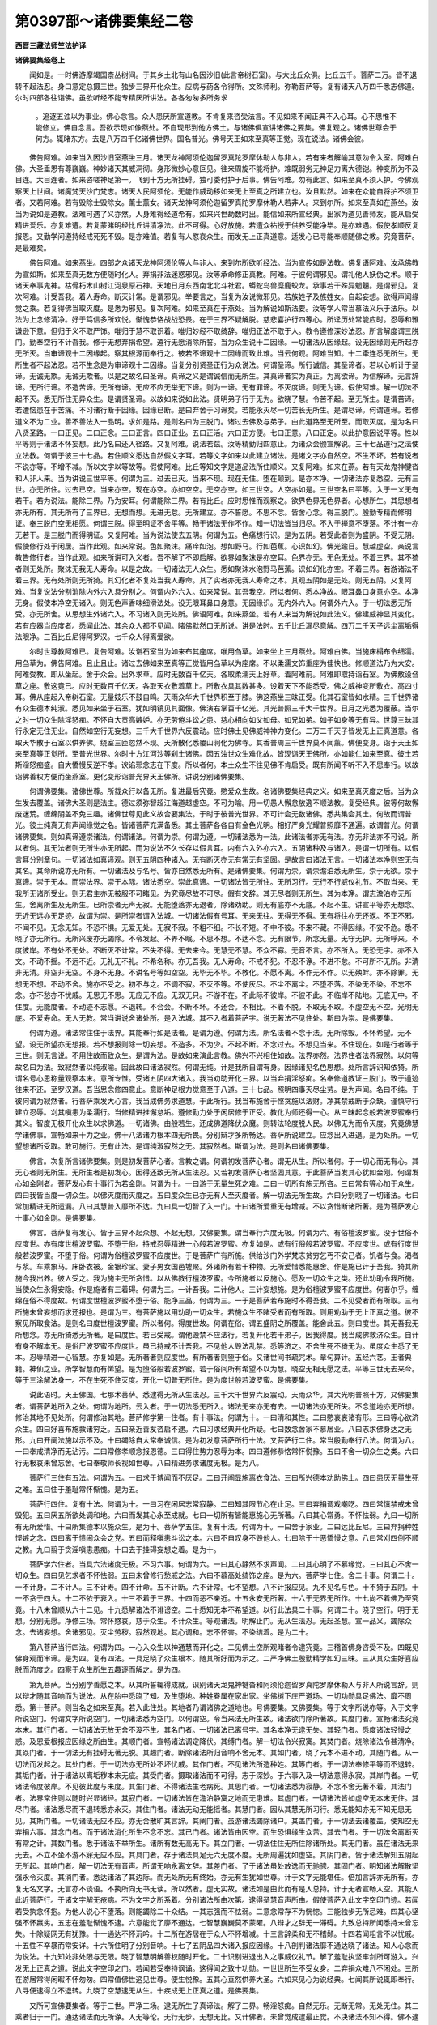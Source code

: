第0397部～诸佛要集经二卷
============================

**西晋三藏法师竺法护译**

**诸佛要集经卷上**


　　闻如是。一时佛游摩竭国柰丛树间。于其乡土北有山名因沙旧(此言帝树石室)。与大比丘众俱。比丘五千。菩萨二万。皆不退转不起法忍。身口意定总摄三世。独步三界开化众生。应病与药各令得所。文殊师利。弥勒菩萨等。复有诸天八万四千悉志佛道。尔时四部各往诣佛。虽欲听经不能专精厌所讲法。各各匆匆多所务求
						。追逐五浊以为事业。佛心念言。众人患厌所宣道教。不肯复来咨受法言。不见如来不闻正典不入心耳。心不思惟不能修立。佛自念言。吾欲示现如像燕处。不自现形到他方佛土。与诸佛俱宣讲诸佛之要集。佛复观之。诸佛世尊会于何方。辄睹东方。去是八万四千亿诸佛世界。国名普光。佛号天王如来至真等正觉。现在说法。诸佛会彼。

　　佛告阿难。如来当入因沙旧室燕坐三月。诸天龙神阿须伦迦留罗真陀罗摩休勒人与非人。若有来者解喻其意勿令入室。阿难白佛。大圣垂恩有尊巍巍。神妙诸天其威洞彻。身形微妙心意叵见。往来周旋不能将护。难既弱劣无神足力离大德铠。神变所为不及目连。大目连者。如来咨嗟神足第一。飞到十方无所挂碍。独可委付护于后事。佛告阿难。勿有此言。如来至真不须人护。今佛观察天上世间。诸魔梵天沙门梵志。诸天人民阿须伦。无能作威动移如来无上至真之所建立也。汝且默然。如来在众能自将护不须卫者。又若阿难。若有毁除士毁除女。薰士薰女。诸天龙神阿须伦迦留罗真陀罗摩休勒人若非人。来到尔所。如来至真如在燕坐。汝当为说如是道教。法难可遇了义亦然。人身难得经道希有。如来兴世劫数时出。能信如来所宣经典。出家为道见善师友。能从启受精进爱乐。亦复难遭。若复蒙睹明经比丘讲清净法。此不可得。心好放施。若遭众祐授于供养受能净毕。是亦难遇。假使孝顺反复报恩。又勤学问遵持经戒死死不毁。是亦难值。若复有人愍哀众生。而发无上正真道意。适发心已寻能奉顺随佛之教。究竟菩萨。是最难矣。

　　佛告阿难。如来燕坐。四部之众诸天龙神阿须伦等人与非人。来到尔所欲听经法。当为宣传如是法教。佛复语阿难。汝承佛教为宣如斯。如来至真无数方便随时化人。弃捐非法迷惑邪见。汝等承命修正真教。阿难。于彼何谓邪见。谓礼他人妖伪之术。顺于诸天奉事鬼神。枯骨朽木山树江河泉原石神。天地日月东西南北北斗社君。蟒蛇鸟兽糜鹿蛟龙。承事若干殊异魍魉。是谓邪见。复次阿难。计受吾我。着人寿命。断灭计常。是谓邪见。举要言之。当复为汝说微邪见。若族姓子及族姓女。自起妄想。欲得声闻缘觉之乘。若复得佛当取灭度。是悉为邪见。复次阿难。如来至真在于燕处。当为解说如斯法要。汝等学人常当慕法义乐于法乐。以法为上念修清净。好于笃信多所欢悦。惭愧恭恪战战恐畏。在于三界不疑解脱。慈悲喜护行四等心。所迳历处常能应时。忍辱和雅谦逊下意。但归于义不取严饰。唯归于慧不取识着。唯归妙经不取绮辞。唯归正法不取于人。教令遵修深妙法忍。所言解度谓三脱门。勤奉空行不计吾我。修于无想弃捐希望。遵行无愿消除所誓。当为众生说十二因缘。一切诸法从因缘起。设无因缘则无所起亦无所灭。当审谛观十二因缘起。察其根源而奉行之。彼若不谛观十二因缘而致此难。当云何观。阿难当知。十二牵连悉无所生。无所生者不起法忍。若不生念是为审谛观十二因缘。当复分别贤圣正行为众说法。何谓圣谛。所行诚信。其圣谛者。若以心听计于圣谛。无诚无欺。无诚无欺者。以是之故名曰圣谛。真谛之义是谓诚信而无所生。其真谛者实为真正。为离欲谛。为信解谛。无言辞谛。无所行谛。不造苦谛。无所有谛。无应不应无举无下谛。则为一谛。无有罪谛。不灭度谛。则无为谛。假使阿难。解一切法不起不灭。悉无所住无异众生。是谓贤圣谛。以故如来说如此法。贤明弟子行于无为。欲晓了慧。令苦不起。至无所生。是谓苦谛。若遭恼患在于苦痛。不习诸行断于因缘。因缘已断。是曰弃舍于习谛矣。若能永灭尽一切苦长无所生。是谓尽谛。何谓道谛。若修道义不为二业。善不善法入一品明。求如是路。是则名曰为三脱门。诸过去佛及与弟子。由此道路至无所至。而取灭度。是为名曰八贤圣路。一曰正见。二曰正念。三曰正言。四曰正业。五曰正活。六曰正方便。七曰正意。八曰正定。以此护意因说平等。性以平等则于诸法不怀妄想。此乃名曰还入径路。又复阿难。说法若兹。汝等精勤归四意止。为诸众会颁宣解说。三十七品道行之法使立法教。何谓于彼三十七品。若住顺义悉达自然假文字耳。若等文字如来以此建立诸法。是诸文字亦自然空。不生不坏。若有说者不说亦等。不增不减。所以文字以等故等。假使阿难。比丘等知文字是道品法所住顺义。又复阿难。如来在燕。若有天龙鬼神犍沓和人非人来。当为讲说三世平等。何谓为三。过去已灭。当来不现。现在无住。堕在颠到。是亦本净。一切诸法亦复悉空。无有三世。亦无所住。过去已空。当来亦空。现在亦空。亦如空空。无空亦空。如三世空。人空亦如是。三世空名曰平等。入于一义无有若干。若为说法。能除三界。乃为安耳。何谓能除三界。若有比丘。应时思惟而观察之。欲界色界无色界者。心想所生。其思想者亦无所有。其无所有了三界已。无想而想。无进无怠。无所建立。亦不誓愿。不思不念。皆舍心念。得三脱门。殷勤专精而修明证。奉三脱门空无相愿。何谓三脱。得至明证不舍平等。畅于诸法无作不作。知一切法皆当归尽。不入于禅意不堕落。不计有一亦无若干。是三脱门而得明证。又复阿难。当为说法使去五阴。何谓为五。色痛想行识。是为五阴。若受此者则为盛阴。不受无阴。假使修行处于闲居。当作此观。如来常说。色如聚沫。痛痒如泡。想如野马。行如芭蕉。心识如幻。佛光踰日。慧越虚空。亲说言教告修行者。当作此观。如来所讲可入义者。吾不解了不即启解。欲界如聚沫是亦空耳。色界亦无。无色无处。不着三界。其不猗者则无处所。聚沫无我无人寿命。以是之故。一切诸法无人众生。悉如聚沫水泡野马芭蕉。识如幻化亦空。不着三界。若游诸法不着三界。无有处所则无所猗。其幻化者不复处当我人寿命。其了实者亦无我人寿命之本。其观五阴如是无处。则无五阴。又复阿难。当复说法分别消除内外六入具分别之。何谓内外六入。如来常说。其吾我空。所以者何。悉本净故。眼耳鼻口身意亦空。本净无身。假使本净空无诸入。则无色声香味细滑法处。设无眼耳鼻口身意。无因缘识。无内外六入。何谓外六入。于一切法悉无所受。亦无所舍。从思想生外诸六入。不习诸入则无处所。佛语阿难。如来燕坐。若有人来当为解说如此法义。佛建威神显其变化。若有应器当应度者。悉闻此法。其余众人都不见闻。睹佛默然口无所说。讲是法时。五千比丘漏尽意解。四万二千天子远尘离垢得法眼净。三百比丘尼得阿罗汉。七千众人得离爱欲。

　　尔时世尊教阿难已。复告阿难。汝诣石室当为如来布其座席。唯用刍草。如来坐上三月燕处。阿难白佛。当施床榻布令细濡。用刍草为。佛告阿难。且止且止。诸过去佛如来至真等正觉皆用刍草以为座席。不以柔濡文饰重座为佳快也。修顺道法乃为大安。阿难受教。即从坐起。舍于众会。出外求草。应时无数百千亿天。各取柔濡天上好草。着阿难前。阿难即取持诣石室。为佛敷设刍草之座。敷这竟已。应时无数百千亿天。各取天衣敷着草上。所敷衣具其数甚多。设着天下不能悉受。佛之威神变所敷衣。高四寸耳。佛从座起入帝树石室。无量妓乐不鼓自鸣。天雨众华大千世界积至于膝。佛这燕坐三昧正受。化其石室皆如水精。三千世界诸有众生德本纯淑。悉见如来坐于石室。犹如明镜见其面像。佛演右掌百千亿光。其光普照三千大千世界。日月之光悉为覆蔽。当尔之时一切众生除淫怒痴。不怀自大贡高嫉妒。亦无劳倦斗讼之患。慈心相向如父如母。如兄如弟。如子如身等无有异。世尊三昧其行永定无住无业。自然如空行无妄想。三千大千世界六反震动。应时佛土见佛威神神力变化。二万二千天子皆发无上正真道意。各取天华散于石室以供养佛。绕室三匝忽然不现。天所散化悉覆山涧化为佛寺。其香普周三千世界莫不闻薰。佛便变身。诣于天王如来至真等正觉所。至普光世界。尔时十方江河沙等刹土诸佛。因五浊世众生难化故。皆现诣天王佛所。亦如能仁如来至真。彼土若斯淫怒痴盛。自大憍慢反逆不孝。谀谄邪念志在下度。所以者何。本土众生不往见佛不肯启受。既有所闻不听不入不思奉行。以故诣佛善权方便而坐燕室。更化变形诣普光界天王佛所。讲说分别诸佛要集。

　　何谓佛要集。诸佛世尊。所载众行以备无所。复进最后究竟。愍爱众生故。名诸佛要集经典之义。如来至真灭度之后。当为众生发去覆盖。诸佛大圣则是法主。德过须弥智超江海道越虚空。不可为喻。用一切愚人懈怠放逸不顺法教。复受经典。彼等何故懈废迷荒。缠绵阴盖不免三趣。诸佛世尊见此义故合要集法。于时于彼普光世界。不可计会无数诸佛。悉共集会其土。何故而谓普光。彼土纯真无有声闻缘觉之名。皆诸菩萨充满备悉。其土菩萨各各自有金色光明。相好严身光耀普照靡不通遍。故谓普光。何谓诸佛要集。则如真谛遵崇诸法。何谓诸法。何谓为崇。何谓为遵。一切诸法悉为一法。此诸法者亦无有法。亦无非法亦不可说。所以者何。其无法者则无所生亦无所起。而为说法不久长存以假言耳。内有六入外亦六入。五阴诸种及与诸入。是谓一切所有。以假言耳分别章句。一切诸法如真谛观。则无五阴四种诸入。无有断灭亦无有常无有坚固。是故言曰诸法无言。一切诸法本净则空无有其名。其命所说亦无所有。一切诸法及与名号。皆亦自然悉无所有。是诸佛要集。何谓为崇。谓崇澹泊悉无所生。崇于无欲。崇于真谛。崇于无本。而崇法界。崇于本际。诸法悉空。崇此真谛。一切诸法皆无所住。无所习行。无行不行威仪礼节。不取当来。无我所无诸所受业。则无君主亦无被服不可睹见。为究竟尽故不可尽。假有文辞。其无尽者则无所生。其为本净。谓志澹泊亦无所生。舍离所生及无所生。已所崇者无声无寂。无能堕落亦无退者。除诸劝助。则无有底亦不无底。不起不生。讲宣平等亦无想念。无近无远亦无足迹。故谓为崇。是所崇者谓入法城。一切诸法假有号耳。无来无往。无得无不得。无有将往亦无还返。不正不邪。不闻不见。无念无知。不恐不惧。无爱无处。无寂不寂。不粗不细。不长不短。不中不彼。不来不藏。不得因缘。不安不危。悉不晓了亦无所行。无所兴废亦无蠲除。不令发起。不养不眠。不思不想。不达不念。无有限节。所念无量。无守无护。无所呼来。不度彼岸。不有处不无处。不断灭不计常。不失不得。无去来今。无慧无不慧。不众不寡。无音不言。亦不所入。无恐无字。亦不入文。不动不摇。不远不近。无礼无不礼。不希名称。亦无吾我。无人寿命。不戒不犯。不忍不诤。不进不怠。不可所不无所。非清非无清。非空非无空。不身不无身。不讲名号等如空空。无毕无不毕。不教化。不愿不离。不作无不作。以无殃衅。亦不除罪。无想无不想。不动不舍。施亦不受之。初不与之。不调不寂。不灭不等。不使灰尽。不尘不离尘。不堕不落。不染无不染。不忘不念。亦不愁亦不忧戚。无思无不思。无应无不应。无双无只。不游不在。不此际不彼岸。不彼不此。不临岸不陆地。无底无中。不住度。无能度者。不动迹不志愿。不退转。不合会。不断不坏。不还合。不相比。不着不脱。不取无不取。不虚空无不空。光明无底。不爱寿命。无人无教。常当讲说舍诸处所。是入法城。其不入者着菩萨字。说无著法不见住处。斯曰为崇。是佛要集。

　　何谓为遵。诸法常住住于法界。其能奉行如是法者。是谓为遵。何谓为法。所名法者不念于法。无所除毁。不怀希望。无不望。设无所望亦无想报。若不想报则除一切妄想。不造多。不为少。不起不断。不念过去。不想见当来。不住现在。如是行者等于三世。则无言说。不用住故而致众生。是谓为法。是故如来演此言教。佛兴不兴相住如故。法界亦然。法界住者法界寂然。以何等故名曰为法。致寂然者以纯淑喻。因此故曰诸法寂然。何谓无纯。计是我所自谓有身。因缘诸见名色思想。处所言辞识知依猗。所谓名号心思称量观察本末。意所专惟。受诸五阴四大诸入。我当劝助开化三界。以当弃捐淫怒痴。名奉修道教证三脱门。致于道迹往来不还。至罗汉道。吾当思念修四意止。意断神足根力觉意至于八道。三十七品。照明四事灭尽尘劳。是为声闻。名曰不纯。于彼何谓为寂然者。行菩萨乘发大心言。我当成佛务求道慧。于此所行。我当布施舍于悭贪施以法财。净其禁戒断于众缺。谨慎守行建立忍辱。刈其嗔恚为柔濡行。当修精进推懈怠垢。遵修勤力处于闲居修于正受。教化为师还得一心。从三昧起念般若波罗蜜奉行其义。智度无极开化众生以求佛道。一切诸佛。由般若生。还成佛道降伏众魔。则转法轮度脱人民。以佛无为而令灭度。究竟佛慧学诸佛事。宣畅如来十力之业。佛十八法诸力根本四无所畏。分别辩才多所畅达。菩萨所说建立。应念出入进退。是为处所。一切望想诸所受取。敢可施行。无有此法。是谓纯淑寂然之无。其寂然者。斯谓为法。是则名曰诸佛要集。

　　佛言。次复所言诸佛要集。则是初发菩萨心者。言教之谓。何谓初发菩萨心者。谓无从生。所以者何。于一切心而无有心。其无心者则无所生。无所生者是初发心。因得还致无所从生法忍。又若初发菩萨心者坚固其意。于此菩萨当发其心犹如金刚。何谓发心如金刚者。菩萨发心有十事行为若金刚。何谓为十。一曰游于无量生死之难。二曰一切所有施无所吝。三曰常有等心加于众生。四曰我皆当度一切众生。以佛灭度而灭度之。五曰度众生已亦无有人至灭度者。解一切法无所生故。六曰分别晓了一切诸法。七曰常加精进无所遗漏。八曰其慧普入靡所不达。九曰具一切智了入一门。十曰诸所爱重无有增减。不以贪惜断诸所著。是为菩萨发心十事心如金刚。是佛要集。

　　佛言。菩萨复有发心。皆于三界不起众想。不起无想。又佛要集。谓当奉行六度无极。何谓为六。有俗檀波罗蜜。没于世俗不应度世。亦有度世檀波罗蜜。不堕于俗。持戒忍辱精进一心般若波罗蜜。亦复如是。或有行俗般若波罗蜜。不应度世。或有行度世般若波罗蜜。不堕于俗。何谓为俗檀波罗蜜不应度世。于是菩萨广有所施。供给沙门外学梵志贫穷乞丐不安己者。饥者与食。渴者与浆。车乘象马。床卧衣被。金银珍宝。妻子男女国邑墟聚。外诸所有若干种物。无所爱惜悉能惠舍。作是施已计于吾我。猗其所施今我出养。彼人受之。我为施主无所贪惜。以从佛教行檀波罗蜜。今所施者以反施心。愿及一切众生之类。还此劝助令我所施。当使众生永得安隐。作是施者有三着碍。何谓为三。一计吾我。二计他人。三计妄想施。是为俗檀波罗蜜不应度世。何者尔乎。缠绵在俗不得度故。何谓度世檀波罗蜜不堕于俗。能净三品。何谓为三。一于是菩萨若布施时不得吾我。二不见受者而有所取。三有所施未曾妄想而求还报也。是谓为三。有菩萨施以用劝助一切众生。若施众生不睹受者而有所取。则用劝助于无上正真之道。彼不察见所取食法。是则名曰度世檀波罗蜜。所以者何。得度世故。何谓在俗。谓五盛阴之所覆盖。能舍此五。则曰度世。其无吾我无所想念。亦无所猗悉无所著。是曰度世。若已受戒。谓他毁禁不应法行。若复开化若干弟子。因我得度。我当成佛救济众生。自计有身不解本无。是俗尸波罗蜜不应度世。虽已持戒不计吾我。不见他人毁法乱禁。悉等济之。不舍生死不猗无为。虽度众生悉了无本。忍辱精进一心智慧。亦复如是。无所著者则应度世。有所著者则堕于俗。又诸世间书疏咒术。章句算计。五经六艺。王者典籍。神仙之业。所学智慧而有悕望。是为堕俗般若波罗蜜。若于俗间所有希望不以为慧。晓空无相无愿之法。平等三世无去来今。等于三涂解法身一。不在生死不住灭度。开化一切普无所住。是为度世般若波罗蜜。是佛要集。

　　说此语时。天王佛国。七那术菩萨。悉逮得无所从生法忍。三千大千世界六反震动。天雨众华。其大光明普照十方。又佛要集者。谓菩萨地所入之处。何谓为地所。云入者。于一切法悉无所入。诸法无来亦无有去。一切诸法亦无所失。不念道地亦无所想。修治其地不见处所。何谓修治其地。菩萨修学第一住者。有十事法。何谓为十。一曰清和其性。二曰愍哀哀诸有形。三曰等心欲济众生。四曰好喜布施救诸穷乏。五曰亲近善友咨启不逮。六曰习求经典开化所疑。七曰数念舍家不慕居业。八曰志求佛身达之无形。九曰开阐法施以示不及。十曰蠲除自大常奉诚信。是为初发意菩萨所行十法。又菩萨行二住。常当殷勤奉行八法。何谓为八。一曰奉戒清净而无沾污。二曰常修孝顺念报恩德。三曰得住势力忍辱为本。四曰遵修恭恪常怀悦豫。五曰不舍一切众生之类。六曰行无极哀未曾忘舍。七曰奉敬师长视如世尊。八曰精进务求诸度无极。是为八。

　　菩萨行三住有五法。何谓为五。一曰求于博闻而不厌足。二曰开阐显施离衣食法。三曰所兴德本劝助佛土。四曰患厌无量生死之难。五曰住于羞耻常怀惭愧。是为五。

　　菩萨行四住。复有十法。何谓为十。一曰习在闲居志常寂静。二曰知其限节心在止足。三曰弃捐调戏嘲呓。四曰常慎禁戒未曾毁犯。五曰厌五所欲处调和地。六曰而发其心永至成就。七曰一切所有皆能惠施心无所著。八曰其心常勇。不怀怯弱。九曰一切所有无所爱惜。十曰所集德本以施众生。是为十。菩萨学五住。复有十法。何谓为十。一曰舍于家业。二曰远比丘尼。三曰弃捐种姓悭嫉之念。四曰离于愦闹众会之党。五曰而释嗔恚斗讼之本。六曰不自叹身不毁他人。七曰除于十恶憍慢之意。八曰常刈四倒不顺之教。九曰翦于贪淫嗔恚愚痴。十曰去于挂碍妄想之着。是为十。

　　菩萨学六住者。当具六法诸度无极。不习六事。何谓为六。一曰其心静然不求声闻。二曰其心明了不慕缘觉。三曰其心不舍一切众生。四曰见乞求者不怀怯弱。五曰未曾修行愁戚之法。六曰不慕高处绮饰之座。是为六。菩萨学七住。舍二十事。何谓二十。一不计身。二不计人。三不计寿。四不计命。五不计断。六不计常。七不望想。八不计报应见。九不见名与色。十不猗于五阴。十一不贪于四大。十二不依于衰入。十三不着于三界。十四而恶不亲近。十五永安无所著。十六于无界无所作。十七尚不着佛乃至究竟。十八未曾顺从六十二见。十九悉解诸法不诽谤空。二十悉知无本不希望道。以行此法具二十事。何谓二十。晓了空行。明于无想。分别无愿。净修三场。常怀愍哀。慈于众生。不计众生。等观诸法。明解止门。无从生法忍。无起圣慧。宣一品义。蠲除众念。去诸妄想。舍诸邪见。灭尘劳秽。寂然观地。其心调和。志不怀害。不染结着。是为二十。

　　第八菩萨当行四法。何谓为四。一心入众生以神通慧而开化之。二见佛土空所观睹者令逮究竟。三稽首佛身咨受不及。四既见佛身观而审谛。是为四。复有四法。一具足晓了众生根本。随其所好而为示之。二严净佛土殷勤精学如幻三昧。三从其众生好喜应脱而济度之。四察于众生所生五趣逐而解之。是为四。

　　第九菩萨。当分别学善愿之本。从其所誓辄得成就。识别诸天龙鬼神犍沓和阿须伦迦留罗真陀罗摩休勒人与非人所说言辞。则以辩才随其音响而为说法。从在胎中悉晓了知。及生堕地。种姓眷属在家出家。坐佛树下庄严道场。一切功勋具足佛法。靡不周悉。第十菩萨。则当名之如来至真。若入此住处。其地者乃谓诸佛之道地也。号佛要集。又佛要集。等于文字所说亦等。入于文字所说空门。何谓文字所说空门。一切诸法悉为空门。以何谓空。令当来法无所生故。诸法欲门除所著故。其度门者。宣畅诸法究竟本末。其行门者。一切诸法无放无舍不没不生。其名门者。一切诸法已离号字。其名本净无逮无失。其轻门者。悉度诸法轻慢之惑。及恩爱根报应因缘之所由生。其顺门者。宣畅诸法调定降伏。其缚门者。解一切法令兴寂寞。其焚门者。烧除诸法令甚清净。其焱门者。于一切法无有挂碍无著无脱。其趣门者。断除诸法所归音响不舍元本。其如门者。晓了元本不进不动。其随门者。从一切法而发起之。其处门者。于一切法亦无所处不坏忧戚。其作门者。不见诸法所造种姓。其等门者。于一切法奉修平等而不退转。其垢门者。计于诸法以离垢秽本末无疵。其受门者。摄取诸法而不可得。志于深妙。于六事入及一切法意得永寂。其岸门者。一切诸法令度彼岸。不见彼此度与未度。其生门者。不得诸法生老病死。其思门者。一切诸法悉为寂静。不念不舍无著不着。其法门者。法界常住则以随时兴显诸经。其寂门者。一切诸法皆在澹泊静寞之地而无患难。其虚门者。一切诸法皆如虚空无本末无住。其尽门者。诸法悉尽而不退转悉亦永灭。其住门者。诸法无动无能摇者。其慧门者。因从其慧无所习行。悉无能知亦无不知无思无见。其斯门者。一切诸法无应不应。亦无合散旷其言辞。其阐门者。虽游诸法蠲除诸户。其盖门者。于一切法去诸覆盖。使知空无弃捐六事。其念门者。而于诸法消化所生不念不忘。其已门者。诸法皆由因空。而生恐惧缘生众苦。其去门者。于一切法舍离断灭有常之计。其数门者。悉于诸法不举所生。诸所有数无高无下。其立门者。一切法住住无所住除诸所处。其无门者。虽在诸法无来无去。不立不坐不游不寐无应不应。其具门者。存于诸法具足无六无度不度。无所周遍犹如虚空。其阴门者。皆于诸法解知五阴起无所起。其响门者。解一切法无有音声。所谓无响永离文辞。其差门者。了于诸法虽处放逸而无驰骋。其固门者。明知诸法解散坚强永令灭度。其消门者。悉达诸法了其边际。而无处所无有终始。亦无有生犹如世尊。计于文字无能堪任。倍加言辞亦无所有。亦复无名文字。无言亦不谈语。不执所向无书无读。所以然者。虚无实故。诸法如是由此而有是入总持。计于无者宣畅入空。其能入此近菩萨行。于诸文字解无疮病。不为文字之所系着。分别诸法所由次第。逮得圣慧音声所由。假使菩萨入此文字空印门迹。若闻若受执念怀抱。为他人说心不堕落。则能蠲除二十众结。一其志强而不怯弱。二意念常存不为恍惚。三能独步无所忌难。四其心坚强不怀羸劣。五志在羞耻惭愧不逮。六意能觉了靡不通达。七智慧巍巍莫不蒙曜。八辩才之辞无一滞碍。九致总持所闻悉持未曾忘失。十除疑网无有犹豫。十一通达不怀沉吟。十二所在游居在于众人不怀增减。十三言辞柔和无不稽颡。十四若闻粗言不以忧戚。十五性不卒暴而常安详。十六所住明了分别音响。十七了五阴品四大诸入报应因缘。十八剖判诸法靡不通达晓了诸法。知人心念而为说法。十九知处非处限与无限。晓了智慧明解善权随时开化。二十识别进退出入之事威仪礼节。解了羞耻执坚牢剑所可游入。兴发无上正真之道。说此文字空印之门。若闻若受奉持讽诵。这得闻之致十功勋。一世世所生不受女身。二弃捐众难八不闲处。三所在游居常得闲暇不怀匆匆。四常值佛世这见世尊。便生悦豫。五其心亘然供养大圣。六如来见心为说经典。七闻其所说辄即奉行。八寻便逮得立不退转。九晓了空慧逮无从生。十疾成无上正真之道。是佛要集。

　　又所可宣佛要集者。等于三世。严净三场。逮无所生了真谛法。解了三界。畅淫怒痴。自然无乐。无断无常。无处无住。其三乘者归于一门。通达诸法而无所诤。入无等伦。无行无步。无想无比。又计佛者。未曾觉成逮最正觉。不决诸法不知不得。佛不逮慧亦不无慧。不合尘劳亦无嗔恨亦不取证。不得不碍亦无所行。不住平等。佛不得道亦无所失。无法无众。佛不得佛。不想菩萨。不解不缚。一切众生本甚清净。佛不见法不闻不念。亦无所教。尊无所说亦无言辞。解诸佛者乃知无言初不演音。于当来世亦无所宣。不教人说无慧不慧。佛非众祐亦非净毕。众祐之德。佛不饮食。不施人食。佛无有身亦无形体。莫观如来有色身也。无相无好。无有经典及与法界。佛不出现亦不常存。未曾灭度亦无所灭。所以者何。一切诸法永灭度故。佛不独立不处大众。无能见佛亦无闻者。无有供养。计诸佛法无有若干。亦复非一。佛不得道。不求处所。不转法轮亦不退还。佛如假号。计如佛者音声亦如。过去当来音响无异。去来平等。其平等者则无偏党。其无偏党彼无无量。其无无量彼无终亡。其无终亡不行医药。是佛要集。

　　所以宣传佛所讲者。欲以愍伤度众生故。佛无要集亦不分别。亦不讲论要集之义。天王如来。讲说于此佛诸要集经典义时。普光世界。万二千菩萨皆悉逮得无所从生法忍。时诸菩萨都不自见若干亿佛。但睹一佛天王如来。于是文殊师利住忍世界。心自念言。今日十方各恒沙等诸佛世尊。悉来集会东方佛土天王佛所。普共颁宣佛要集法。吾宁可往诣彼世界。奉见诸佛咨受经典。吾常周行至于十方。稽首诸佛听所说法。于今悉集会一佛土。是时难值希未曾有。如是比像无上圣土。显出于世。不可再遇难可见闻。文殊师利报弥勒曰。可共俱往诣天王佛普光刹土。无央数佛百千亿载悉会乎彼。俱同颁宣佛要集法。当共听受并见诸佛。所以者何。诸大圣尊皆会一处。难可值遇。弥勒菩萨答文殊师利曰。仁者欲往便可进路。吾不行也。所以者何。诸佛会者道德巍巍。不可攀喻。身不能见。亦不堪任睹形闻音。又文殊师利。莫以像色观诸如来。佛者法身。法身叵见无闻无养。文殊问曰。卿不供养于如来乎。弥勒答曰。吾不供养。所以者何。如来至真不可供养。本无如来则无二故。文殊又谓。所言无二为何谓乎。弥勒答曰。其无二者谓无所著。不可称载无有若干。所言无二。不造二业。何谓二业。言此尘劳是怀嗔恨。兴如是辈生灭之见。此为奉戒。是为毁禁。妄想彼此。斯谓为二。此为声闻。是为缘觉。斯平等觉。妄想如是则为造二。斯为声闻。为缘觉为佛。怀如此想则曰为二。当除此法。奉行其法。证明其法。此为二。分别其慧其不解慧。假使文殊。念持二慧志在进退。上至计佛则造二业。我于一劫若复过劫。讲说诸二。所演辩才而无穷极。所以者何。计诸二者而无有二。敢可颁宣皆入一义。一切诸法皆无若干。

　　文殊答曰。卿身今者堕大颠倒。一切诸法悉无所生。强为分别。若干种辞反咨嗟身。我于一劫若复过劫。辩无穷尽。弥勒答曰。因其文字言有所著。察一切法实无所生相不可动。时文殊师利。谓余菩萨诸族姓子。俱共往至天王佛所。见诸如来听受所说。辩积菩萨报文殊曰。如来至真不可得见。何因仁者而发此教。当共往见如来乎。如来何在而欲见耶。曾闻佛说。如来至真无去无来。今计三世法皆悉空无故不可见。向者文殊有此教言。往见如来。以何等眼观如来乎。肉眼见耶。为用天眼。若以肉眼。肉眼无见。所以者何。肉眼空故。空无所见。若以天眼。计于天眼无有想念。不以想念可见如来。文殊告曰。如族姓子今者所念。无有如来亦无经典。无见无养。如辩积意所趣云言。宁可称说分别言辞。诸佛如来。众生往来供养奉事。悉假文字。字自然空。以故平等此之谓也。如来无言无本无转。悉自然空。谓此二事悉平等矣。如来无言无本无转。其堪任者可共俱进。不肯者已。吾当独往。

　　无形而现形　　亦不住于色

　　欲以开化众　　现身而有教

　　佛者无色会　　亦不著有为

　　皆度一切数　　导师故现身

**诸佛要集经卷下**


　　于是文殊师利。饥虚于法而无厌倦。独己无侣佛神所制。使彼众会无一从者。文殊师利如伸臂顷须臾之间。从忍世界忽然不现。至普光土天王佛所。于时文殊皆绕三千大千世界至于七匝。稽首诸佛却住一面。尔时天王如来右面。有一女人名曰离意。结跏趺坐。以普月离垢光明三昧正受。时天王佛心自念言。文殊师利诸佛所叹。深奥忍辱行于空慧。无能逮者。虚静寂寞以为功勋。今从忍界兴心念来。堕大颠倒。极受吾我而有所趣。当退立之铁围山顶。由是之故。令讲无极深妙之法。当为将来诸菩萨众显大光明。所以者何。诸佛之法不可思议。巍巍无量深不可逮。文殊师利博闻第一道慧超殊。如十方空尚令住于铁围山顶。尔乃能发起一切众生。天王如来告文殊曰。来至于此欲何所观。文殊白曰。唯然世尊。我在忍界心自念言。诸佛兴世甚难得值。讲说经典亦复难遇。十方诸佛不可称数亿百千载。悉来集会普光世界宣要集法。吾当往诣见诸如来听所说法。以法故举诣此佛土。天王如来即如其像。三昧正受而现神足。移文殊师利。自然立于铁围山顶。不自觉知谁为举着于此山顶。于彼自念今何变怪吾在大众巍巍难量威神殊绝。处诸大圣严净道场。忽至于此住铁围顶。谁之所为。寻即知之。天王如来之所兴变。文殊师利复自念言。此何瑞应而有此变。于大众会自然住斯。离意女人。坐于天王如来之右。不徙彼女独移吾身。又彼女人。将无德本纯淑无侣。深入法忍总持无底。踰于我乎。所以者何。不遣彼女反迁我矣。文殊复言。今显神足威神变化。无极圣慧示其道力。还于众会即如其像。三昧正受而现神足。发意之顷。越于东方恒沙佛土。不能舍远。彼佛世界大如毛[(牙*ㄆ)/尾]。况入佛会未之有也。于时文殊复至十方无量世界。作其威势道力之变不能还。复入诸佛会。所以者何。诸佛威神之所建立。文殊师利。普至十方无央数亿百千垓土。寻复还住铁围山顶。自思惟言。诸佛世尊所立圣旨。威神无量道慧高远。不可攀喻。吾之神足所不能及。不可作力与讲神足。所以者何。诸佛说法终不虚妄。独步十方而无俦匹。悉是我身之不及耳。至使不得听受说法。诸如来法未曾相枉诸佛等心向于众生。宁可于此铁围山顶修四意止定意正受。文殊师利又心念言。何谓意止。谓无有意不念诸法。诸法无处亦非无住。以何无住。无处所故。是谁为究畅本末遣诸法乎。所可住处亦无所住。是为住处。是四意止住无所住。所谓无意亦无所念。文殊师利遵修于是四意止时。四万二千诸天子等。往到其所稽首足下。雨诸天华香供养文殊。迁住一面。时有天子名光明幢。问文殊曰。向者何定修何道行。这兴起乎。文殊答曰。天子于今反问我言。以何等定而遵修行今乃兴起。所行定者。诸佛大圣所不得处。声闻亦然。以是定意而遵修行。因斯所行。使诸众生淫怒痴俱吾奉此行。时光明幢天子问曰。其行何类。诸佛大圣所不得处。答曰。行空无相无愿。诸佛大圣所不得处。天子又问。诸佛大圣所不得处。于今仁者修此行乎。文殊答曰。假使有行吾当行之。向者所行永无所行。何者然乎。一切诸法悉澹泊故。向天子问。以何等定而遵修行修四意止。天子又问。何谓意止。一切诸法无意无念。天子又问。假使无意无有念者。何有行乎。文殊答曰。无意无念为第一行。其惟此行为平等行。其行平等则无偏党。其无偏党则无五趣。其无五趣不见痴本。其无痴本不生慧明。不生明者则无所起。其无所起则无所坏。其无所坏则无律仪。其无律仪则无所成。其无所成则无所坏。其无所坏。是则名曰本末清净。是贤圣行永离尘劳。又问文殊。所谓尘劳为何谓乎。文殊答曰。其识退转乐于佛慧。是谓尘劳。受于思想而计有身。有所依猗而兴思惟。憍慢自大。有所依慕希望誓愿。校计称量图度远近。思惟观察念应不应。除去贡高而计断灭。心念有常。于无所受受止宿处而归所见。取于所有受无所有。乃至放逸思惟调戏。称量其心欲至平等。计如是行。贤圣法律皆为尘劳。时光明幢天子赞曰善哉善哉文殊师利。快说斯言。乃能以此四意止行。文殊师利寻告之曰。无得妄想。于诸名色悉无所生亦无所成。复无现在亦无言辞。假随时说。诸法无住亦无不住。反称善哉。又问天子。不说意止则不可说。亦无能讲令辞所趣。所以者何。一切诸法悉无所说。欲宣诸法不可分别。未曾有教。各各随时而开化之。时光明幢问文殊曰。向者所说。顺从一切愚痴凡夫。所住处所行淫怒痴。住于此行而复兴起。愚痴凡夫为住何所行淫怒痴。文殊答曰。愚痴凡夫住无所有。行淫怒痴立在法界。处于本际而住无本。所以者何。天子当知。法界所在不可分别亦不可说。无本本际亦复若兹。天子又问所言本际为何谓乎。文殊答曰。众生之原名曰本际。天子又问。众生之原为何谓乎。文殊答曰。生死之本为众生原。天子又问。于彼何谓为生死本。文殊答曰。虚空之本为生死原。由如天子虚空之界。本际无断无有边岸。不长不短。不粗不细。不广不狭。无远无近。无方无圆。其虚空者假有号耳。亦复无名。一切诸法亦复若斯。犹如虚空但假有名亦如虚空不生不寿。不病不老。亦复不死。亦无往生。无有妄想。不怀嗔恨。亦无所失。亦无不失悉无所著。不怀忧戚。一切诸法皆为归趣。此一本际亦无所归无有计数。天子当知。一切诸法无进无退。无合无散。不可恕。当无处所故。是故天子。一切诸法悉无处所。无所志愿。无将不将。无有科律。是为一切诸法悉等而无偏党。故曰无本。本无如是。说是语时。诸天子众皆悉逮得无所从生法忍。时诸天子住于法空。则行恭恪。便雨天华。供养散于文殊师利。文殊师利威神所感。诸华皆住于虚空中。无执持者犹如根生。文殊师利告光明幢。于天子意所志云何。今此诸华依因何住。天子答曰。无所依住。文殊告曰。是故天子。当知诸法住无所住。如虚空住。如空无动。不堕不摇。无念无想。所以者何。一切诸法等如虚空。是故无动不堕不摇。时光明幢白文殊曰。仁者。神足巍巍乃尔。不可称限。发意之顷。至于十方无央数亿百千载土。寻即复还。文殊答曰。诸佛不得神足变化威神无量。诸声闻等亦不能及。所以者何。道慧无际尚不得闻。安能逮耶。一切愚痴凡夫之士。所逮神足。一切诸佛诸菩萨众。及诸声闻。于无央数阿僧祇劫。所不能得。亦无逮者。亦无当得。一切愚痴凡夫之士独能得耳。为何所得。得我人寿及命意识。断灭计常得淫怒痴。诸佛世尊所不得者。所谓得者道所不兴。无所生者而反使生。是故天子。一切愚痴凡夫之士所可得者。诸佛菩萨弟子缘觉所不能逮。诸佛说是诸佛要集时。各还本处。于是天王如来心自念言。吾可现应使文殊师利还诣此乎。时天王佛则舍神足。从其右掌演紫金光。其明照于文殊师利绕之七匝。于文殊师利顶上不现。文殊师利寻即知之。天王如来念欲相见。文殊因告光明幢曰。当往俱至天王如来。稽首作礼咨受所问深妙之义。今说法门。天子答曰。善哉行矣。宜知是时。文殊师利发意之顷光明幢俱。铁围山顶忽然不见。寻住天王如来之前。稽首足下右绕三匝。退住一面叉手恭立。十方世界诸天子等。亦复如是也。文殊师利白天王佛。若善男子及善女人。俱殖德本修深妙法。不当怀疑。成已法器一切蒙恩。所以者何。见诸大圣踰于龙象。又诸大圣既共会焉。吾在于外不得预数。离于如是辈深妙法义。其离意女身续独存。专坐于斯而不动移。不见退去。如我见遣咨嗟如此。无极微妙经典之要。我反徙住铁围山顶。吾自忆念一旦食顷遍至东方不可计会恒沙佛土。稽首诸佛听所演法执持在心。启问诸佛解决所疑。未曾识念。而见发遣处他佛土。诸佛世尊察我志操。尚复相劝颁宣经道。于今大圣反徙我着铁围山顶。因此兴发无极法教。多所欢悦咸共渴仰。饥虚道化若干法教。其心兀兀欲睹如来。而发念言。以何等故独徙吾身舍于众会。其离意女安然不出。复更念言。如来至真所演经教。不见侵枉心非不受是我不及。彼所说法非其器故以故相移住于此耳。独不徙女。天王如来报文殊曰。诸佛世尊所宣经道。仁者于彼靡不应受。又诸佛世尊。道慧玄殊不可攀逮。以是之故不可如常。一等如意演诸佛要集。又文殊师利。向者从忍世界发起来时。心自念言。今普光界讲佛要集经典之义。我当往至稽首诸佛听所演法。当尔之时堕大艰难。在无极倒不顺思想。从彼刹来欲得见佛听所说法。则以三事自着挂碍。怀抱此意至斯佛土。何谓为三。一得己身。二得诸佛。三逮诸法。文殊当知。不可倒行致诸菩萨无碍慧行。于文殊意所趣云何。从古以来。颇有能睹见如来乎。如来宁可复观察耶。文殊白佛。唯然世尊。真谛观法无有诸佛及与诸法。一切诸法悉无所生。如来无见不可睹佛。所以者何。一切诸法悉无所见。时佛复问文殊师利。以何等眼通畅之行欲见如来。以何等耳清彻诸义。欲听如来所说经典。文殊师利默然无言。于时彼会余菩萨众。各心念言。文殊师利实不堪任答报如来所问法义。所以者何。如来向者有所难问默而无言。天王如来知诸菩萨心之所念。告诸菩萨。止族姓子。莫观文殊想言不及。所以者何。解深法忍权慧悉备靡不通达智踰虚空。默然不言以报如来。诸菩萨问。唯诺世尊。以何等意究畅慧义发遣此问。世尊告曰。是族姓子。文殊师利心自念言。设我报说有此眼耳有所见闻。则计有常。若复说言无眼无耳。则堕断灭。其行断灭及计有常。不晓了法。其如法者。彼无断灭不计常矣。其不断灭不计有常则无所生。其无所生则无言辞。以故文殊见所难问。默然无言则为答佛。说是语时。六百菩萨逮得无所从生法忍。

　　尔时世尊告文殊师利。仁以三事着于挂碍。以故相遣。住铁围山顶。又仁复问。以何因缘。离意女身独存不出。是离意女。普月离垢光明三昧而正受矣。心永无念。诸佛来至。若不来耶。为说经法若不说乎。永无佛想亦不想法。无彼我想。蠲除一切诸念妄想。女住此定。普闻十方无央数垓百千亿载现在佛土诸佛说法。而无所著。所可听受为他人说。有此女身不从此刹到他佛土。在诸刹土无刹土想。处于诸佛无诸佛想。闻所说法无经典想。无吾我想。无他人想。犹月宫殿未曾动移下于人间光明普照靡不见者。月之所照不念远近。亦无想念。我当照某若不照也。此女如是。住三昧定。现于无量无际世界。度脱开化无数众生。所可显现诸佛国土。不想众生等说经典。佛于一劫复过一劫。咨嗟叹此离意女德。不能尽畅得其边际。其女功勋不可思议。巍巍若斯。文殊白佛。其此佛土诸菩萨众亿百千垓。诸佛会时。徙诸菩萨着他界乎。如我见遣耶。佛言且默。文殊师利无得称限。如来圣慧亦勿平相。如来变化之所建立。所以者何。此文殊师利。三千大千世界充备诸佛。犹如甘蔗竹芦稻麻丛林。诸如来集其数若斯。于此刹土。诸菩萨众。天龙鬼神犍沓和阿须伦迦留罗真陀罗摩休勒人与非人。无一见者。唯见于吾一如来身。亦复不闻诸佛说法。但见吾身颁宣道化。文殊且观。如来至真之所建立。神足变化不可称限。其身微妙诸佛充满。三千大千世界靡不周遍。诸菩萨众则以道眼。见一如来。岂况余人。欲得见乎未之有也。诸天龙神犍沓和等及人非人。游此三千大千世界。周旋往来立坐卧寐。寂寞澹泊威仪礼节。所行齐整亦不妨碍。诸如来身无有限蔽。是故文殊当造斯观。诸如来等则为法身。无有色像。佛身无漏。诸漏已尽亦无有身。观之无类。无生无起。无见无闻。无意无处。亦如虚空。无有诸漏。无因缘根。无像无见不可捉持。欲睹虚空而不可见。无有五眼。何谓五眼。一曰天眼。二曰肉眼。三曰慧眼。四曰法眼。五曰佛眼。其虚空者假有名耳。其如来身亦复如是。无漏无色亦无见者。无有根也。无见如来。佛无五眼。如来至真。假有名矣。则无所应。文殊观此诸如来众。神足变化。身如虚空。而反随时示现色身三十二相八十种好。文殊师利。向者所见诸如来身。悉是诸佛威神建立之所感动。所以者何。用仁者故。当显无极深妙法教。时彼佛土诸会菩萨。异口同音举声赞曰。至未曾有惊喜悦豫。诸佛世尊。威神变化巍巍若此。十方如来皆来会斯。充满佛土。吾等菩萨。不见一佛。不忆形响。谁来谁去。何所解说分别经谊。但共见此一如来尊。唯愿大圣。今睹大乘无极圣慧。一一人故。恒边沙劫。地狱见煮。行菩萨道。宜忍此患。不当违舍如是比慧。

　　文殊师利。问天王佛。今此女子。发无上正真道心以来久如。所行寂寞誓愿高远。定意若斯。佛言。发无上正真道意以来。不可计也。勤力怀信常无放逸。施戒忍精进一心智慧。具足佛道。所行已备。随诸佛教。于过去佛殖众德本。供养无数亿百千垓诸大圣尊。文殊师利。今此女子从三昧起。仁可问之。发道意来。为能久如。当见发遣。于是文殊师利。闻佛教诏。即从坐起。到其女所。至心弹指。謦扬大音。欲令女起。其女寂静三昧不兴。文殊师利。即如其像。变无限身益高弹指。其弹指声。闻于十方无数世界。女亦寂静不从定起。于时文殊即如色像。三昧正受现大神足。三千大千世界所有众生。世间人民诸天龙鬼神揵沓和等。亿百千垓。一切妓乐不鼓自鸣。及复亦化琴瑟筝笛万种之妓。俱时同作演柔软音。清明和雅悲哀之声。其乐各各宣无数响。彻闻十方无量世界。不能令女从三昧起。时于十方今现在佛边。诸侍者各各问佛。今日何故。诸大乐音无数无量。清和之声闻诸佛土。其音柔软。悲哀之曲。莫不欢然。于时诸佛各谓侍者。有族姓子。普光世界天王如来。其土有女名曰离意。在佛右面。普月离垢光明三昧而正受矣。有菩萨名文殊师利。被大德铠过不退转。欲令此女从三昧觉故。感动如此。诸世间人天龙鬼神犍沓和等。若干妓乐亿百千垓。俱自然作诸化妓乐。亦复如是不鼓自鸣。欲令斯女从三昧起。不能使兴。以是之故。诸大音乐普遍世间。侍者白佛。至未曾有不可逮及。此女三昧寂然巍巍不可称限。如是比像。若干种乐清和之曲。女续三昧而不兴焉。诸佛告曰。如诸族姓子之所言也。此女三昧不可思议。说是语时。十方无量不可计会众生之类。皆发无上正真道意。各歌颂言。愿令我等逮得如是寂定三昧。如今此女。获致神足无极变化圣通彻畅。如文殊师利。时文殊师利。复如其像三昧正受。变三千大千世界。须弥山王。雪山黑山。目邻山大目邻山铁围大铁围山。展转相搏不能自安。譬如勇士以大势力两掌相拍。亦如大雷。其音畅逸无不闻者。须弥铁围诸山。如是展转相掁各各崩落。诸山躄地其形可畏。斯声甚悲。又彼大声。闻于无量无际世界。其女三昧亦不移兴。

　　时文殊师利。不近彼女。以权方便两手牵女。欲令起坐。乃动下方恒河沙等诸佛刹土。不能移女大如毛发。亦不能令从三昧兴。加复兴显一切势力。欲举彼女。恒河沙等诸佛刹土。皆拔反仰不能令女从三昧兴。文殊师利。截断其女所坐地处。举着右掌掉掷梵天。复在梵天天上地坐。不能令女从三昧起。于时文殊复从梵天。举其女身着其右掌。过于东方恒河沙佛土。南方西方北方四维上下。各恒河沙等诸佛刹土。亦复如是。十方刹土众音妓乐悉鸣。诸山崩落音声可畏。雨诸天华。其响畅逸无可为喻。不能令女从三昧兴。于时文殊。举女投掷遍于十方。不能令觉还安故处。叉手前白天王如来。唯然大圣。诸菩萨行至未曾有。不可逮及思惟称量。吾能令变处虚空诸器。起立周旋行来谈语。于今显现无极神足。变化感动诸大声音。崩毁须弥铁围诸山。拔诸佛土移十方界。永不能使从三昧起。吾当谦恭为女作礼。及复余学大士之众。诸族姓子若族姓女。初发无上正真道意者。以成未成甫欲学者。慕乐如斯无极大慧。亦当归之。所以者何。菩萨所行不可攀喻。文殊师利。举离意女。至于十方诸佛刹土。周旋往来所感动声。不能令女从三昧兴。当尔之时。开化十方无数众生令发道意。不可限人成众德本。天王如来。报文殊曰。诚如所云。菩萨大士所被德铠不可思议。一切声闻若与缘觉所不及知。况复凡庶所能逮乎。犹如三千大千世界成为大鼓。别异世界鼓大。亦如其鼓乃尔。广长无量。时彼忽有大丈夫。现其身高大。如三千世界。举一大桴如千世界。于是女前挝此大鼓。具足一劫若复过劫。不能令女耳闻音声。况复欲使从三昧兴。未之有也。文殊欲知此女三昧。寂定静安终不兴移。道慧如是威德无限。文殊问佛。谁能堪任感动此女从三昧兴。佛报文殊。唯有如来能令兴起。复有菩萨。名弃诸阴盖。亦能使兴。佛这发意。此族姓子名德之勋。三千大千世界六反震动。天王佛边。有一菩萨。名曰灯明王。为佛侍者。前问佛言。今何因缘地大震动。佛告侍者。向者这叹弃诸阴盖菩萨名故。三千大千世界为大震动。又及他方诸佛刹土诸如来等。所在方面叹斯名者。其地亦复六反震动。时会菩萨皆怀饥虚。欲得见弃诸阴盖菩萨所在。文殊师利亦复俱然。文殊师利。见诸菩萨心之所念。亦自敬乐欲令女兴。白天王佛。善哉世尊。愿垂威光。一切会者悉怀渴仰。咸欲得见弃诸阴盖菩萨大士。如来普愍。唯显神足无极道圣。使族姓子诣斯佛土。讲演深法诸菩萨闻。因当习学至真之谊。并使女从三昧兴开示不及。尔时灯明王菩萨大士。问天王佛。其族姓子。为在何方何佛刹土。其土如来所号为何。其佛报曰。下方过此恒河沙等诸佛刹土。界名锦幢。其佛名曰师子鹰象顶吼如来至真等正觉。现在说法。彼之佛土纯诸菩萨。被大德铠不可思议。具足充满于其佛土。如来恒宣不退转轮。弃诸阴盖菩萨大士。游于彼国。天王如来自在其座。右足大指演金色光。其光名曰请诸菩萨。这放此明。照下方恒河沙等诸佛刹土。其明则曜弃诸阴盖菩萨之身。绕之七匝于顶上没弃诸阴盖菩萨自念。今何以故。柔软清和无极光明。绕吾七匝没其顶乎。寻即知之。天王如来快欲相见。时便往诣师子鹰象顶吼如来所。稽首足下。白其佛言。欲诣上方普光世界天王佛所。今彼如来欲得相见。佛言往族姓子。宜知是时。师子鹰象顶吼如来边。有菩萨名众告义。为佛侍者。前白佛言。我等欲见普光世界及天王如来。师子鹰象顶吼至真正觉。悦可之。寻时演出眉间相光。照于上方恒河沙等诸佛刹土。通普光界。悉共遥见天王如来诸菩萨众眷属围绕。而为说经。佛身独显如紫金山。其佛光明踰日月明。犹明眼者对观人面。悉了了分明。一切众会见天王佛。亦复若斯。及诸菩萨。时弃诸阴盖菩萨。与五十万菩萨。没彼佛土。发意之顷。至普光界天王佛所。弃诸阴盖与诸菩萨。偏出右肩礼天王佛。头面自归绕之三匝退住虚空。时诸菩萨解了诸身三昧正受。弃诸阴盖即如其像而见瑞应。显示神足空中散花其堕如雨。其华皆散天王如来前后左右。此华畅音说微妙义。师子鹰象顶吼如来至真。敬问无量。圣体康宁进止轻利势力安耶。时彼众会怪未曾有。谁之威神令此众华出柔软音宣传意敬。文殊师利。问天王佛。唯然世尊。谁之圣旨。雨此众花演微妙音。佛报文殊。弃诸阴盖菩萨威变。又问世尊。今为所在。佛言。在上空中。解了诸身三昧正受。又问。诸菩萨众何以不现。佛言。弃诸阴盖菩萨威神。使不得现。文殊师利心自念言。吾当以是三昧正受。求诸菩萨。为在何所。弃诸阴盖菩萨。即知便没形。而谓文殊。于意云何。唯有是一解了诸身三昧定乎。莫造斯观。解了诸身三昧定数不可称限。向者三昧。如大海中别一渧耳。我身诸定三昧坐兴不可称载。仁者造来所未闻名。文殊师利复自念言。宁可思察吾本往世所修妙行。缘是必得成此三昧。寻如所念即如其像。一弹指顷具诸三昧。时天王佛告众菩萨。诸族姓子。皆共观斯精进之业。而致超踰殊特之义。诸余菩萨。亿百千劫。勤行积德乃逮此定。今者文殊。一弹指顷辄悉具之。文殊师利白天王佛。唯垂当现。此诸菩萨众会族姓。咸欲见之。弃诸阴盖与诸菩萨。稽首佛足寻没其身。问文殊曰。宁相见乎。答曰不见。天王如来。告弃诸阴盖菩萨。敢来众会咸欲相见。当自现身。及诸菩萨寻即受教。与诸正士菩萨之等从三昧兴。稽首佛足。绕之三匝。退在一面。如本所誓化作莲华而坐其上。

　　于是文殊师利。谓弃诸阴盖菩萨。感此女子令三昧起。答曰且止。虚空界者无有三昧。亦不兴起。又虚空者不可动摇。向者文殊而发此言。感令是女从三昧起。当以其名从定起耶。若以色乎。为以识也。计色自然不为三昧。亦不正受亦不兴起。其识自然不为正受。亦不兴起。一切诸法亦无本净。亦不正受无所兴起。今我当起何所法乎。假使文殊。诸法三昧吾当令兴。永无正受当何所兴。所以者何。一切诸法悉无兴立。亦无存亡。天王如来告弃诸阴盖。汝族姓子。感此女人从三昧起。白佛我不堪任于如来前兴显己功。我身宜当覆感。至真如来应当感此女人从三昧兴。正使我任能令此女从三昧起。如来至真普了诸法慧无挂碍。随时说法靡不通畅。应当令女从三昧起。见佛道神莫不欣悦皆发大意。时天王佛。以兴定意三昧正受。这定意已。应时于彼三千大千世界。诸天龙神及世间人。诸菩萨众三昧正受者。及与彼女皆从定起。这从坐起。十方寻时六反震动。咸皆踊上住虚空中。当尔之时。无数百千诸天来会女住虚空。佥雨青莲红黄白莲华供养如来。于时文殊问离意女。至未曾有寂然之行。所得三昧不可及逮。其女报曰。文殊且止。勿怀妄想。寂三昧定永无逮得。所以者何。诸佛世尊。所修道慧无所得也。其有得者则有所失。诸法澹泊默然寂静。其寂静者无所复寂。又其寂静亦不三昧。无有正受亦不兴起。文殊答曰。诚如女辞。女之永定甚为殊特。设无微妙不逮三昧则有所得。兴发旷大无极音声而不起耶。女又问曰。其法界者。宁有三昧复兴起耶。文殊答曰不也。女又问曰。其不三昧可令起耶。宁有色像比类貌耶。文殊报曰。设无形像比类貌者。谁三昧乎。其女答曰。诸法本净为三昧也。不复定意亦无所兴。是故诸法悉如呼响。譬如诸天及世间人若干种乐。宁能演出各妙音不。曰如姊言。又问。其虚空界岂有此念。念是妓乐畅若干种悲和音耶。答曰不也。是故文殊。一切诸法等如虚空。谁闻彼音。若有耳识乃得闻声。文殊问曰。女无耳耶。何不闻乎。女默无言。文殊复问。如是至三。女默不报。女又答曰。不为不闻。又问。何故默然。其女答曰。常无所得。离意女子复问文殊。犹如文殊大乱风起而普流布入大树里。无能见者为何像类。风无想念树无所思。风不念是我入大树而动摇之。树亦不念风入我体。菩萨如是。恒常奉行摩诃般若波罗蜜慧。悉除诸想。不自念言我三昧定。亦复不念从三昧起。所以者何。一切诸法悉本净故。文殊师利曰。姊宜当从虚空来下。住如来前乃说此事。其女答曰。我立己行不用他行。文殊又问。何谓己行。其女答曰。一切众生皆因虚空。所以者何。众生之类。悉依虚空周旋往来。众生居业衣被饮食。诸所兴造不离虚空。是故众生。自然游空。一切诸法。虚空见印。时女即从虚空来下。退在一面。莲华上坐。不礼如来。亦不占谢。文殊师利问于离意。女甚憍慢不怀恭恪。不礼如来默然坐乎。其女答曰。审如来言实无恭恪。所以者何。不有所作亦不无作。于意云何。其本无者宁可礼乎。答曰不也。其女报曰。以是之故佛不可礼。所以者何。计于本无及如来尊。无有二也当等观之。又问文殊。见如来乎。文殊答曰。等观之耳。又问。以何等观。文殊答曰。无本等故。以是等观以无形像。是故等观吾之正观。

　　平等如是。其女又问。如是等观为见何等。答曰。如是观者为无所见。女又问。为以肉眼无所见乎。答曰。不以肉眼。亦不天眼。所以者何。眼无所生亦无所起。犹如幻化。不有不无。亦不当说有无之行。文殊师利问其女曰。于今何故不转女身。其女答曰。文殊且止。勿怀妄想。仁有意观。达诸法者有男女乎。答曰无也。又问计于色者有男女乎。答曰无也。受想行识有男女乎。答曰无也。地水火风有男女乎。答曰无也。虚空旷然无有边际。不见处所。有男女乎。答曰无也。又问文殊。所说文字本末有处所。得男女乎。答曰无也。其女报曰。向者何故而发此言。于今何故不转女身。假使我已自得女处见于男女。则舍女像当受男形。我不得女不见男子。何因舍女成男子形。计于诸法无合无散。无本本际。空静虚空无合无散。一切诸法悉如虚空。当以何因转于女像成男子乎。所以者何。是为如来之所颁宣第一法教。又问女曰。眼无男女。耳鼻口身意亦无男女。假使诸法无男女者。无合无散则无男女。

　　文殊师利又问女曰。汝发道意为几何乎。其女答曰。如幻师化神识所存。吾发道意远近亦然。所以者何。一切诸法悉如幻化。向者文殊发此问言。女发道意为几何乎。如是所悟非问之理。所以者何。无所生者不可令生。亦不可恕心之处所。其无处所彼无所生亦无所灭。文殊又问。设以此者。所遵何所应顺智慧。其女答曰。无闻无言是应智慧。又复问曰。何谓应顺。其女答曰。其无所生则为应顺。又复问女得法忍来为几何乎。答曰无也。又问。女为逮得无所从生法忍乎。答曰不也。又问何故。答曰。其无所生则无所得。以是之故不得法忍。亦不逮成无所从生法忍。文殊又问。女睹何义被弘誓铠。发道心乎。其女答曰。一切众生无灭度故。是故菩萨发于道心。修弘誓铠。又问何故。答曰。一切众生及与诸法极灭度故。云何文殊。诸过去佛平等正觉。不度众生。当来现在亦无所度。所以者何。一切众生从虚无出。文殊又问。佛以何因兴现世间乎。答曰欲使无造无所作故。故兴于世。所以者何。遵修斯者无作不作。文殊又问。何故出家受具足戒。为比丘乎。其女答曰。欲得具足五逆业故。又问谁当信汝如是言辞。答曰。其不生令无所起。无所怀者乃信此耳。又问。以何信乐。答曰以无所说谓之信乐。又问其不乐脱有何结碍。答曰其不乐脱脱为结碍。文殊答曰。至未曾有难及难及。所演辩才而无挂碍。其女答曰。且止文殊。勿造反行。今处诸碍闇蔽众前。何因咨嗟无碍之义。又问无说乎。答曰无说。是故我身无挂碍说。又问。虚空迥然有辩才乎。文殊又问。所言辩才为何谓乎。其女答曰。无所生者乃谓辩才。又问。何谓无生。答曰。无生者谓遵修行。顺奉法界。本际无本。是谓修行。又问文殊。其不修行是遵修行。又问。何谓不修行。答曰。于三界行而无所行。存于三界而无所处。是所行者悉无所著。文殊又问。女当久如成最正觉。其女答曰。如天王佛成最正觉。吾亦如斯。于仁者意所趣云何。道可成乎。得处所耶。文殊师利则时默然。其女重谓文殊师利。宜当时说。不应然耶。文殊答曰。道无言说。以是之故不知云何。于时文殊。白天王佛。至未曾有天中之天。此女惠明不可思议。殊异之德无以为喻。今所宣畅巍巍如是。发道意来其以久如。后当亦如成最正觉。刹土云何。佛号何类。佛言。在仁之前。九十六亿百千垓阿僧祇劫。遵修道行过若干劫。文殊于后乃发道意。文殊又问此女本从于何佛所。发道意乎。佛言。从宝成如来兴发道意。宝成如来国土德净不可称限。假使咨嗟恒边沙劫。不能究尽刹土之善功勋之快。因从彼佛而发道意。又问。是女彼世之时。为女人耶。答曰不也。尔时此女作转轮王。名曰无数。文殊当知。此非女人亦非男子。所以者何。已逮晓了如幻三昧。所欲能现随时显化。又文殊师利。此女当更如三千大千世界地尘。花实上尘。更若干数百千阿僧祇劫。当得无上正真之道成最正觉。号曰普光如来至真等正觉明行成为善逝世间解无上士道法御天人师。为佛世尊。在大功勋佛土之中。亦如宝成如来至真土地所有严净功勋。此女亦然等无有异。

　　于时弃诸阴盖菩萨。白天王佛。文殊师利多所饶益。乃念过去当来诸法。文殊答曰。诚如仁言。所可饶益不可穷尽。由以法界不可尽故。天王如来。谓文殊师利。仁者莫与弃诸阴盖菩萨大士俱讲辩才。所以者何。此族姓子。所得辩才不可思议。弃诸阴盖。所逮三昧正受。若所兴立仁者不及。其三昧名号字云何。时彼会中新学菩萨各心念言。弃诸阴盖不可逮及。普无等侣。行如来慧。天王如来知诸新学心之所念。告善调菩萨。族姓子。合三千大千世界人民。为一勇猛。令如文殊。计此众生亦如斯。不能逮及三昧。百倍千倍万倍亿倍。于百千劫。不逮此女所获三昧定者。

　　文殊师利不及知其名号。假使三千大千世界游居众生。令得定慧如离意女。皆不能逮弃诸阴盖菩萨大士。所得三昧定力圣慧。百千亿倍无以为喻。不能察知弃诸阴盖菩萨之力之所兴发。正使十方一切众生悉得定慧。如弃诸阴盖菩萨圣慧。不及如来举足下足举动进止之所开化。如来圣慧不可思议。巍巍如是不可攀喻。时佛叹此诸佛慧德。七万二千人。悉发无上正真道意。异口同音各举叹曰。令我等身逮得圣慧。亦当如斯。

　　彼时世尊告善调菩萨。是离意女。本劝文殊令发道意。如文殊等。东方世界如恒沙等。南方西方北方四维上下。亦复如是。悉女所化。又族姓子。弃诸阴盖菩萨大士。劝离意女使发道意。八维上下各恒沙等。亦复如是。所开化者。如离意女等无差特。今我于此得成佛道。亦转法轮。本因族姓子亦劝化吾使发道意。乃至往久远过去世时。须弥幡等佛。在世教化如我等类。在于十方各恒沙等如来现在。其灭度者不可称限。皆见开化。这说此语。三千大千世界六反震动。箜篌乐器不鼓自鸣。飞鸟禽兽相向悲鸣。自庆鸟兽得值佛圣。地狱饿鬼悉得解脱。心中悦豫如冥睹明。妇女珠环相掁作声。当尔之时莫不欣庆。说是法时。普光世界九十二载诸天及人。皆得无所从生法忍。于是世界承佛威神。悉闻斯法咸共劝助。代其悦豫欣庆无量。弥勒菩萨亦受此法。益加恭敬。于斯佛土闻是法者。六十四亿诸天及人。皆发无上正真道意。又七万人。佥复逮得无所从生法忍。万四千比丘意解漏尽。五百比丘尼心亦解脱。二十六载世间人民。远尘离垢诸法眼净。

　　于是释迦文佛。告弥勒菩萨。仁当受此经典之要。于后末世少有信者。唯以相付使得广布。弥勒白佛。唯当受之。如圣所教。不敢违命。此经典者。若于后世所流布处。若受持者德不可量。若有菩萨。供养过去诸灭度佛。又现十方无极圣尊。及诸发意建志学道。方当学者悉令长存。一切声闻并与缘觉及其菩萨。若有一人。于当来世。悉供养此诸如来众一切施安。过去当来今现在佛。等奉无异。福宁多不。弥勒白佛。多矣世尊。吾闻此喻。其心惘然不识所趣。其数浩浩不可称载。福无限量。

　　佛言。若有菩萨。受是经典。持讽诵读。为他人说。得一反闻。而悦信者。福多于彼供养诸佛。佛语弥勒。我今现在。若灭度后。假使女人。闻离意女名德之称。弃诸阴盖菩萨之号。天王如来并此经典。因闻斯经名德变化。竟是一世转女人身得为男子。疾成无上正真之道。为最正觉。未成佛顷。世世所生。常值佛世。弃捐八难诸懅不闲。常识宿命。逮得总持。三十二相庄严其身。所在游居不更胞胎。常得化生。所以者何。诸大正士。威神广大不可称计。若有女人得闻其名。然后亦当逮得如此功勋。佛说如是。弥勒菩萨。诸天人民阿须伦闻佛所说。莫不欢喜稽首礼佛。
